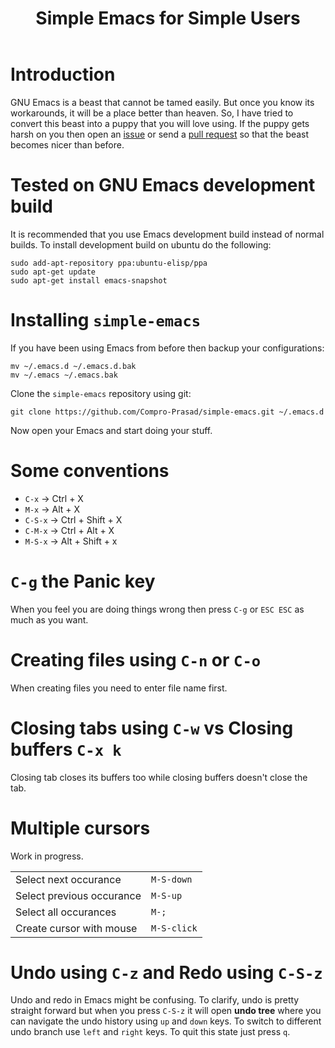 #+TITLE: Simple Emacs for Simple Users
#+OPTIONS: toc:nil

* Introduction
GNU Emacs is a beast that cannot be tamed easily. But once you know its
workarounds, it will be a place better than heaven. So, I have tried to convert
this beast into a puppy that you will love using. If the puppy gets harsh on you
then open an [[https://github.com/Compro-Prasad/simple-emacs/issues][issue]] or send a [[https://github.com/Compro-Prasad/simple-emacs/pulls][pull request]] so that the beast becomes nicer than
before.

* Tested on GNU Emacs development build
It is recommended that you use Emacs development build instead of normal builds.
To install development build on ubuntu do the following:
#+BEGIN_SRC shell :exports code
sudo add-apt-repository ppa:ubuntu-elisp/ppa
sudo apt-get update
sudo apt-get install emacs-snapshot
#+END_SRC

* Installing =simple-emacs=
If you have been using Emacs from before then backup your configurations:
#+BEGIN_SRC shell :exports code
mv ~/.emacs.d ~/.emacs.d.bak
mv ~/.emacs ~/.emacs.bak
#+END_SRC
Clone the =simple-emacs= repository using git:
#+BEGIN_SRC shell :exports code
git clone https://github.com/Compro-Prasad/simple-emacs.git ~/.emacs.d
#+END_SRC
Now open your Emacs and start doing your stuff.

* Some conventions
- ~C-x~ → Ctrl + X
- ~M-x~ → Alt + X
- ~C-S-x~ → Ctrl + Shift + X
- ~C-M-x~ → Ctrl + Alt + X
- ~M-S-x~ → Alt + Shift + x

* ~C-g~ the Panic key
When you feel you are doing things wrong then press ~C-g~ or ~ESC ESC~ as much
as you want.

* Creating files using ~C-n~ or ~C-o~
When creating files you need to enter file name first.

* Closing tabs using ~C-w~ vs Closing buffers ~C-x k~
Closing tab closes its buffers too while closing buffers doesn't close the tab.

* Multiple cursors
Work in progress.
| Select next occurance     | ~M-S-down~  |
| Select previous occurance | ~M-S-up~    |
| Select all occurances     | ~M-;~       |
| Create cursor with mouse  | ~M-S-click~ |

* Undo using ~C-z~ and Redo using ~C-S-z~
Undo and redo in Emacs might be confusing. To clarify, undo is pretty straight
forward but when you press ~C-S-z~ it will open *undo tree* where you can
navigate the undo history using ~up~ and ~down~ keys. To switch to different
undo branch use ~left~ and ~right~ keys. To quit this state just press ~q~.
